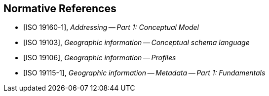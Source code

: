 
[bibliography]
== Normative References

* [[[ISO19160-1,ISO 19160-1]]], _Addressing -- Part 1: Conceptual Model_

* [[[ISO19103,ISO 19103]]], _Geographic information -- Conceptual schema language_

* [[[ISO19106,ISO 19106]]], _Geographic information -- Profiles_

* [[[ISO19115-1,ISO 19115-1]]], _Geographic information -- Metadata -- Part 1: Fundamentals_

